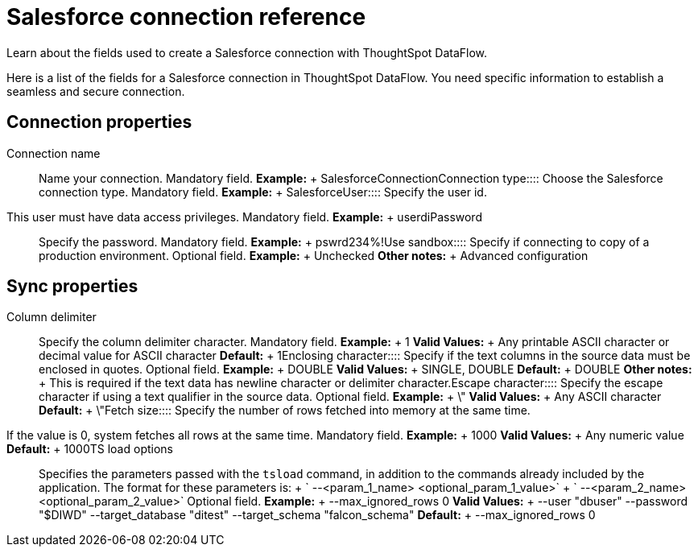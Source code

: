 = Salesforce connection reference
:last_updated: 07/03/2020

Learn about the fields used to create a Salesforce connection with ThoughtSpot DataFlow.

Here is a list of the fields for a Salesforce connection in ThoughtSpot DataFlow.
You need specific information to establish a seamless and secure connection.

== Connection properties
+++<dlentry id="dataflow-salesforce-conn-connection-name">+++Connection name:::: Name your connection. Mandatory field. *Example:* + SalesforceConnection+++</dlentry>++++++<dlentry id="dataflow-salesforce-conn-connection-type">+++Connection type:::: Choose the Salesforce connection type. Mandatory field. *Example:* + Salesforce+++</dlentry>++++++<dlentry id="dataflow-salesforce-conn-user">+++User::::
Specify the user id.
This user must have data access privileges. Mandatory field. *Example:* + userdi+++</dlentry>++++++<dlentry id="dataflow-salesforce-conn-password">+++Password:::: Specify the password. Mandatory field. *Example:* + pswrd234%!+++</dlentry>++++++<dlentry id="dataflow-salesforce-conn-use-sandbox">+++Use sandbox:::: Specify if connecting to copy of a production environment. Optional field. *Example:* + Unchecked *Other notes:* + Advanced configuration+++</dlentry>+++

== Sync properties
+++<dlentry id="dataflow-salesforce-sync-column-delimiter">+++Column delimiter:::: Specify the column delimiter character. Mandatory field. *Example:* + 1 *Valid Values:* + Any printable ASCII character or decimal value for ASCII character *Default:* + 1+++</dlentry>++++++<dlentry id="dataflow-salesforce-sync-enclosing-character">+++Enclosing character:::: Specify if the text columns in the source data must be enclosed in quotes. Optional field. *Example:* + DOUBLE *Valid Values:* + SINGLE, DOUBLE *Default:* + DOUBLE *Other notes:* + This is required if the text data has newline character or delimiter character.+++</dlentry>++++++<dlentry id="dataflow-salesforce-sync-escape-character">+++Escape character:::: Specify the escape character if using a text qualifier in the source data. Optional field. *Example:* + \" *Valid Values:* + Any ASCII character *Default:* + \"+++</dlentry>++++++<dlentry id="dataflow-salesforce-sync-fetch-size">+++Fetch size::::
Specify the number of rows fetched into memory at the same time.
If the value is 0, system fetches all rows at the same time. Mandatory field. *Example:* + 1000 *Valid Values:* + Any numeric value *Default:* + 1000+++</dlentry>++++++<dlentry id="dataflow-salesforce-sync-ts-load-options">+++TS load options::::
Specifies the parameters passed with the `tsload` command, in addition to the commands already included by the application.
The format for these parameters is: + ` --<param_1_name> <optional_param_1_value>` + ` --<param_2_name> <optional_param_2_value>` Optional field. *Example:* + --max_ignored_rows 0 *Valid Values:* + --user "dbuser" --password "$DIWD" --target_database "ditest" --target_schema "falcon_schema" *Default:* + --max_ignored_rows 0+++</dlentry>+++
